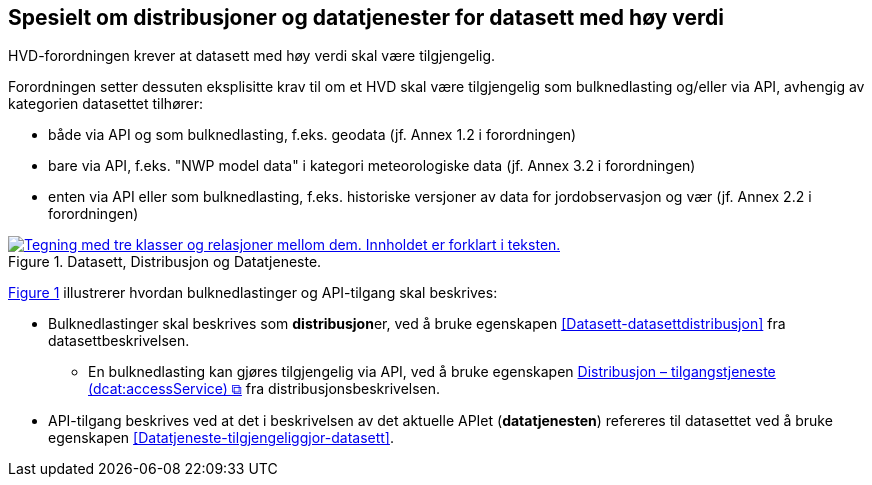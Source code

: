 == Spesielt om distribusjoner og datatjenester for datasett med høy verdi [[Spesielt_om_distribusjoner_datatjenester]]

HVD-forordningen krever at datasett med høy verdi skal være tilgjengelig. 

Forordningen setter dessuten eksplisitte krav til om et HVD skal være tilgjengelig som bulknedlasting og/eller via API, avhengig av kategorien datasettet tilhører:

* både via API og som bulknedlasting, f.eks. geodata (jf. Annex 1.2 i forordningen) 
* bare via API, f.eks. "NWP model data" i kategori meteorologiske data (jf. Annex 3.2 i forordningen) 
* enten via API eller som bulknedlasting, f.eks. historiske versjoner av data for jordobservasjon og vær (jf. Annex 2.2 i forordningen)

:xrefstyle: short

[[diagram-datasett-distribusjon-datatjeneste]]
.Datasett, Distribusjon og Datatjeneste.
[link=images/datasett-distribusjon-datatjeneste.png]
image::images/datasett-distribusjon-datatjeneste.png[alt="Tegning med tre klasser og relasjoner mellom dem. Innholdet er forklart i teksten."]

<<diagram-datasett-distribusjon-datatjeneste>> illustrerer hvordan bulknedlastinger og API-tilgang skal beskrives: 

:xrefstyle: full

* Bulknedlastinger skal beskrives som **distribusjon**er, ved å bruke egenskapen <<Datasett-datasettdistribusjon>> fra datasettbeskrivelsen. 
** En bulknedlasting kan gjøres tilgjengelig via API, ved å bruke egenskapen https://data.norge.no/specification/dcat-ap-no/#Distribusjon-tilgangstjeneste[Distribusjon – tilgangstjeneste (dcat:accessService) &#x29C9;, window="_blank", role="ext-link"] fra distribusjonsbeskrivelsen. 

* API-tilgang beskrives ved at det i beskrivelsen av det aktuelle APIet (**datatjenesten**) refereres til datasettet ved å bruke egenskapen <<Datatjeneste-tilgjengeliggjor-datasett>>. 
